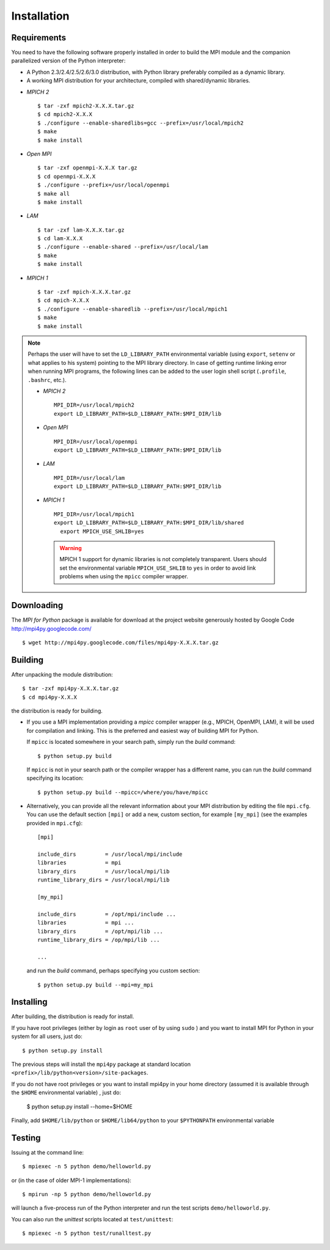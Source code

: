 Installation
============

Requirements
------------

You need to have the following software properly installed in order to
build the MPI module and the companion parallelized version of the
Python interpreter:

* A Python 2.3/2.4/2.5/2.6/3.0 distribution, with Python library
  preferably compiled as a dynamic library.

* A working MPI distribution for your architecture, compiled with
  shared/dynamic libraries. 


+ *MPICH 2* ::

      $ tar -zxf mpich2-X.X.X.tar.gz
      $ cd mpich2-X.X.X
      $ ./configure --enable-sharedlibs=gcc --prefix=/usr/local/mpich2
      $ make
      $ make install

+ *Open MPI* ::

      $ tar -zxf openmpi-X.X.X tar.gz
      $ cd openmpi-X.X.X
      $ ./configure --prefix=/usr/local/openmpi
      $ make all
      $ make install

+ *LAM* ::

      $ tar -zxf lam-X.X.X.tar.gz
      $ cd lam-X.X.X
      $ ./configure --enable-shared --prefix=/usr/local/lam
      $ make
      $ make install

+ *MPICH 1* ::

      $ tar -zxf mpich-X.X.X.tar.gz
      $ cd mpich-X.X.X
      $ ./configure --enable-sharedlib --prefix=/usr/local/mpich1
      $ make
      $ make install

.. note:: Perhaps the user will have to set the ``LD_LIBRARY_PATH``
   environmental variable (using ``export``, ``setenv`` or what
   applies to his system) pointing to the MPI library directory. In
   case of getting runtime linking error when running MPI programs,
   the following lines can be added to the user login shell script
   (``.profile``, ``.bashrc``, etc.).
    
   - *MPICH 2* ::

      MPI_DIR=/usr/local/mpich2
      export LD_LIBRARY_PATH=$LD_LIBRARY_PATH:$MPI_DIR/lib

   - *Open MPI* ::

      MPI_DIR=/usr/local/openmpi
      export LD_LIBRARY_PATH=$LD_LIBRARY_PATH:$MPI_DIR/lib

   - *LAM* ::

      MPI_DIR=/usr/local/lam
      export LD_LIBRARY_PATH=$LD_LIBRARY_PATH:$MPI_DIR/lib

   - *MPICH 1* ::

      MPI_DIR=/usr/local/mpich1
      export LD_LIBRARY_PATH=$LD_LIBRARY_PATH:$MPI_DIR/lib/shared
	export MPICH_USE_SHLIB=yes

    .. warning:: MPICH 1 support for dynamic libraries is not
       completely transparent. Users should set the environmental
       variable ``MPICH_USE_SHLIB`` to ``yes`` in order to avoid link
       problems when using the ``mpicc`` compiler wrapper.


Downloading
-----------

The *MPI for Python* package is available for download at the project
website generously hosted by Google Code http://mpi4py.googlecode.com/
::

   $ wget http://mpi4py.googlecode.com/files/mpi4py-X.X.X.tar.gz


Building
--------

After unpacking the module distribution::

   $ tar -zxf mpi4py-X.X.X.tar.gz
   $ cd mpi4py-X.X.X

the distribution is ready for building.

- If you use a MPI implementation providing a *mpicc* compiler wrapper
  (e.g., MPICH, OpenMPI, LAM), it will be used for compilation and
  linking. This is the preferred and easiest way of building MPI for
  Python.

  If ``mpicc`` is located somewhere in your search path, simply run
  the *build* command::

      $ python setup.py build

  If ``mpicc`` is not in your search path or the compiler wrapper has
  a different name, you can run the *build* command specifying its
  location::

      $ python setup.py build --mpicc=/where/you/have/mpicc

- Alternatively, you can provide all the relevant information about
  your MPI distribution by editing the file ``mpi.cfg``. You can use
  the default section ``[mpi]`` or add a new, custom section, for
  example ``[my_mpi]`` (see the examples provided in ``mpi.cfg``)::

     [mpi]

     include_dirs         = /usr/local/mpi/include
     libraries            = mpi
     library_dirs         = /usr/local/mpi/lib
     runtime_library_dirs = /usr/local/mpi/lib
        
     [my_mpi]
        
     include_dirs         = /opt/mpi/include ...
     libraries            = mpi ...
     library_dirs         = /opt/mpi/lib ...
     runtime_library_dirs = /op/mpi/lib ...
        
     ...

  and run the *build* command, perhaps specifying you custom section::

      $ python setup.py build --mpi=my_mpi


Installing
----------

After building, the distribution is ready for install.

If you have root privileges (either by login as ``root`` user of by
using ``sudo`` ) and you want to install MPI for Python in your system
for all users, just do::

   $ python setup.py install

The previous steps will install the ``mpi4py`` package at standard
location ``<prefix>/lib/python<version>/site-packages``.

If you do not have root privileges or you want to install mpi4py in
your home directory (assumed it is available through the ``$HOME``
environmental variable) , just do:

   $ python setup.py install --home=$HOME

Finally, add ``$HOME/lib/python`` or ``$HOME/lib64/python`` to your
``$PYTHONPATH`` environmental variable


Testing
-------

Issuing at the command line::

   $ mpiexec -n 5 python demo/helloworld.py

or (in the case of older MPI-1 implementations)::

   $ mpirun -np 5 python demo/helloworld.py

will launch a five-process run of the Python interpreter and run the
test scripts ``demo/helloworld.py``.


You can also run the *unittest* scripts located at
``test/unittest``::

   $ mpiexec -n 5 python test/runalltest.py
